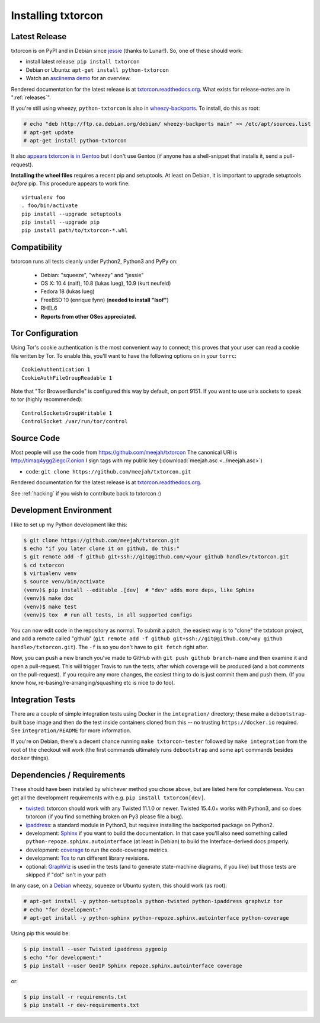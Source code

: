 .. _installing:

Installing txtorcon
===================

Latest Release
--------------

txtorcon is on PyPI and in Debian since `jessie
<https://packages.debian.org/jessie/python-txtorcon>`_ (thanks to
Lunar!). So, one of these should work:

- install latest release: ``pip install txtorcon``
- Debian or Ubuntu: ``apt-get install python-txtorcon``
- Watch an `asciinema demo <http://asciinema.org/a/5654>`_ for an overview.

Rendered documentation for the latest release is at
`txtorcon.readthedocs.org <https://txtorcon.readthedocs.org/en/latest/>`_. What exists for
release-notes are in ":ref:`releases`".

If you're still using wheezy, ``python-txtorcon`` is also in `wheezy-backports <http://packages.debian.org/source/wheezy-backports/txtorcon>`_. To install, do this as root:

.. sourcecode:: shell-session

    # echo "deb http://ftp.ca.debian.org/debian/ wheezy-backports main" >> /etc/apt/sources.list
    # apt-get update
    # apt-get install python-txtorcon

It also `appears txtorcon is in Gentoo
<http://packages.gentoo.org/package/net-libs/txtorcon>`_ but I don't
use Gentoo (if anyone has a shell-snippet that installs it, send a
pull-request).

**Installing the wheel files** requires a recent pip and
setuptools. At least on Debian, it is important to upgrade setuptools
*before* pip. This procedure appears to work fine::

   virtualenv foo
   . foo/bin/activate
   pip install --upgrade setuptools
   pip install --upgrade pip
   pip install path/to/txtorcon-*.whl


Compatibility
-------------

txtorcon runs all tests cleanly under Python2, Python3 and PyPy on:

  -  Debian: "squeeze", "wheezy" and "jessie"
  -  OS X: 10.4 (naif), 10.8 (lukas lueg), 10.9 (kurt neufeld)
  -  Fedora 18 (lukas lueg)
  -  FreeBSD 10 (enrique fynn) (**needed to install "lsof"**)
  -  RHEL6
  -  **Reports from other OSes appreciated.**


Tor Configuration
-----------------

Using Tor's cookie authentication is the most convenient way to
connect; this proves that your user can read a cookie file written by
Tor. To enable this, you'll want to have the following options on in
your ``torrc``::

   CookieAuthentication 1
   CookieAuthFileGroupReadable 1

Note that "Tor BrowserBundle" is configured this way by default, on
port 9151.  If you want to use unix sockets to speak to tor (highly
recommended)::

   ControlSocketsGroupWritable 1
   ControlSocket /var/run/tor/control


Source Code
-----------

Most people will use the code from https://github.com/meejah/txtorcon
The canonical URI is http://timaq4ygg2iegci7.onion
I sign tags with my public key (:download:`meejah.asc <../meejah.asc>`)

- code: ``git clone https://github.com/meejah/txtorcon.git``

Rendered documentation for the latest release is at `txtorcon.readthedocs.org <https://txtorcon.readthedocs.org/en/latest/>`_.

See :ref:`hacking` if you wish to contribute back to txtorcon :)


Development Environment
-----------------------

I like to set up my Python development like this:

.. code-block:: shell-session

    $ git clone https://github.com/meejah/txtorcon.git
    $ echo "if you later clone it on github, do this:"
    $ git remote add -f github git+ssh://git@github.com/<your github handle>/txtorcon.git
    $ cd txtorcon
    $ virtualenv venv
    $ source venv/bin/activate
    (venv)$ pip install --editable .[dev]  # "dev" adds more deps, like Sphinx
    (venv)$ make doc
    (venv)$ make test
    (venv)$ tox  # run all tests, in all supported configs

You can now edit code in the repository as normal. To submit a patch,
the easiest way is to "clone" the txtxtcon project, and add a remote
called "github" (``git remote add -f github git+ssh://git@github.com/<my
github handle>/txtorcon.git``). The ``-f`` is so you don't have to
``git fetch`` right after.

Now, you can push a new branch you've made to GitHub with ``git push
github branch-name`` and then examine it and open a pull-request. This
will trigger Travis to run the tests, after which coverage will be
produced (and a bot comments on the pull-request). If you require any
more changes, the easiest thing to do is just commit them and push
them. (If you know how, re-basing/re-arranging/squashing etc is nice
to do too).


Integration Tests
-----------------

There are a couple of simple integration tests using Docker in the
``integration/`` directory; these make a ``debootstrap``-built base
image and then do the test inside containers cloned from this -- no
trusting ``https://docker.io`` required. See ``integration/README``
for more information.

If you're on Debian, there's a decent chance running ``make
txtorcon-tester`` followed by ``make integration`` from the root of
the checkout will work (the first commands ultimately runs
``debootstrap`` and some ``apt`` commands besides ``docker`` things).


Dependencies / Requirements
---------------------------

These should have been installed by whichever method you chose above,
but are listed here for completeness. You can get all the development
requirements with e.g. ``pip install txtorcon[dev]``.

- `twisted <http://twistedmatrix.com>`_: txtorcon should work with any
  Twisted 11.1.0 or newer. Twisted 15.4.0+ works with Python3, and so
  does txtorcon (if you find something broken on Py3 please file a
  bug).

- `ipaddress <https://docs.python.org/3/library/ipaddress.html>`_: a
  standard module in Python3, but requires installing the backported
  package on Python2.

- development: `Sphinx <http://sphinx.pocoo.org/>`_ if you want to
  build the documentation. In that case you'll also need something
  called ``python-repoze.sphinx.autointerface`` (at least in Debian)
  to build the Interface-derived docs properly.

- development: `coverage <http://nedbatchelder.com/code/coverage/>`_
  to run the code-coverage metrics.

- development: `Tox <https://testrun.org/tox/latest/>`_ to run
  different library revisions.

- optional: `GraphViz <http://www.graphviz.org/>`_ is used in the
  tests (and to generate state-machine diagrams, if you like) but
  those tests are skipped if "dot" isn't in your path

.. BEGIN_INSTALL

In any case, on a `Debian <http://www.debian.org/>`_ wheezy, squeeze or
Ubuntu system, this should work (as root):

.. sourcecode:: shell-session

  # apt-get install -y python-setuptools python-twisted python-ipaddress graphviz tor
  # echo "for development:"
  # apt-get install -y python-sphinx python-repoze.sphinx.autointerface python-coverage

.. END_INSTALL

Using pip this would be:

.. sourcecode:: shell-session 

  $ pip install --user Twisted ipaddress pygeoip
  $ echo "for development:"
  $ pip install --user GeoIP Sphinx repoze.sphinx.autointerface coverage

or:

.. sourcecode:: shell-session
		
    $ pip install -r requirements.txt
    $ pip install -r dev-requirements.txt
